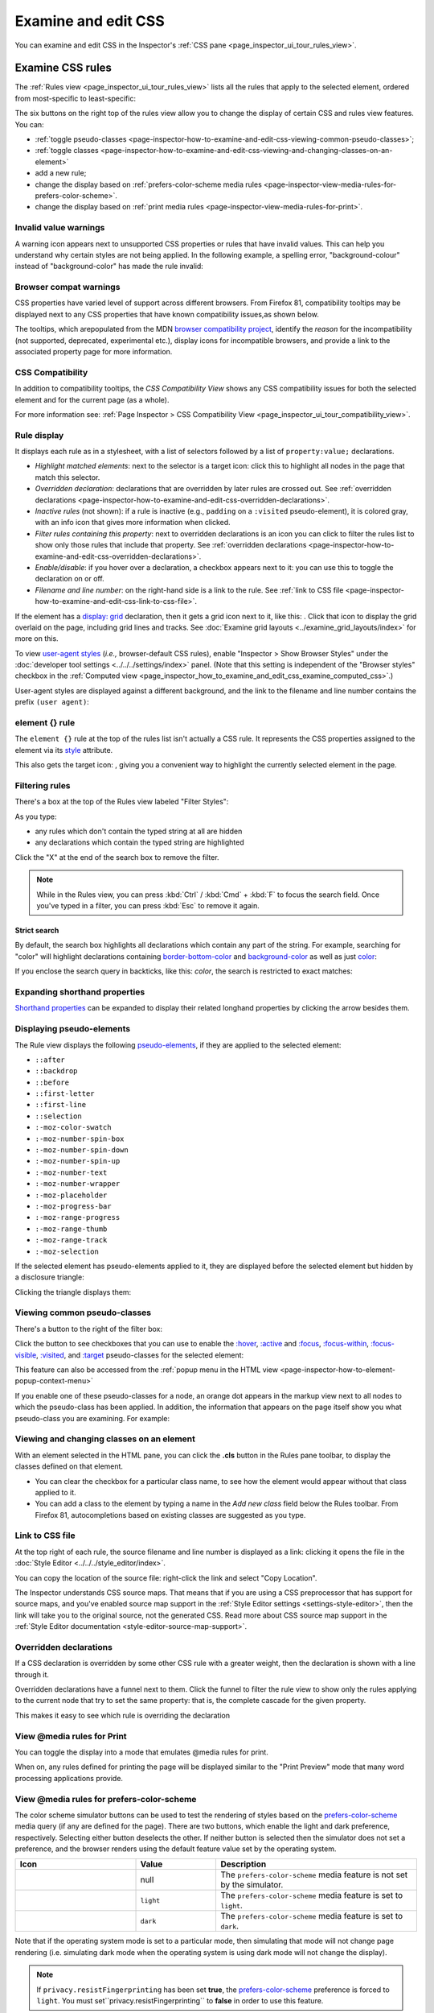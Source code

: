 ====================
Examine and edit CSS
====================

You can examine and edit CSS in the Inspector's :ref:`CSS pane <page_inspector_ui_tour_rules_view>`.


.. _page-inspector-how-to-examine-and-edit-css-examine-css-rules:

Examine CSS rules
*****************

The :ref:`Rules view <page_inspector_ui_tour_rules_view>` lists all the rules that apply to the selected element, ordered from most-specific to least-specific:

.. image:: rules_view_ff_87.png
  :alt: Rules view panel as of Firefox 87
  :class: border


The six buttons on the right top of the rules view allow you to change the display of certain CSS and rules view features. You can:


- :ref:`toggle pseudo-classes <page-inspector-how-to-examine-and-edit-css-viewing-common-pseudo-classes>`;
- :ref:`toggle classes <page-inspector-how-to-examine-and-edit-css-viewing-and-changing-classes-on-an-element>`
- add a new rule;
- change the display based on :ref:`prefers-color-scheme media rules <page-inspector-view-media-rules-for-prefers-color-scheme>`.
- change the display based on :ref:`print media rules <page-inspector-view-media-rules-for-print>`.

.. image:: rules_view_buttons_fx_72.png
  :alt: Toolbar buttons of the Rules view, as of Fx 72
  :class: center


Invalid value warnings
----------------------

A warning icon appears next to unsupported CSS properties or rules that have invalid values. This can help you understand why certain styles are not being applied. In the following example, a spelling error, "background-colour" instead of "background-color" has made the rule invalid:

.. image:: invalid_property.png
  :class: border


Browser compat warnings
-----------------------

CSS properties have varied level of support across different browsers. From Firefox 81, compatibility tooltips may be displayed next to any CSS properties that have known compatibility issues,as shown below.

.. image:: firefox_compatibility_tootips.jpg
  :alt: Tooltip displayed next to CSS element. Hover to find out browsers with compatibility issues.
  :class: center


The tooltips, which arepopulated from the MDN `browser compatibility project <https://github.com/mdn/browser-compat-data>`_, identify the *reason* for the incompatibility (not supported, deprecated, experimental etc.), display icons for incompatible browsers, and provide a link to the associated property page for more information.


CSS Compatibility
-----------------

In addition to compatibility tooltips, the *CSS Compatibility View* shows any CSS compatibility issues for both the selected element and for the current page (as a whole).

.. image:: compat_view.png
  :alt: Screenshot of the Compatibility view
  :class: center


For more information see: :ref:`Page Inspector > CSS Compatibility View <page_inspector_ui_tour_compatibility_view>`.


Rule display
------------

It displays each rule as in a stylesheet, with a list of selectors followed by a list of ``property:value;`` declarations.

.. image:: rules_pane.png
  :class: center


- *Highlight matched elements*: next to the selector is a target icon: click this to highlight all nodes in the page that match this selector.
- *Overridden declaration*: declarations that are overridden by later rules are crossed out. See :ref:`overridden declarations <page-inspector-how-to-examine-and-edit-css-overridden-declarations>`.
- *Inactive rules* (not shown): if a rule is inactive (e.g., ``padding`` on a ``:visited`` pseudo-element), it is colored gray, with an info icon that gives more information when clicked.
- *Filter rules containing this property*: next to overridden declarations is an icon you can click to filter the rules list to show only those rules that include that property. See :ref:`overridden declarations <page-inspector-how-to-examine-and-edit-css-overridden-declarations>`.
- *Enable/disable*: if you hover over a declaration, a checkbox appears next to it: you can use this to toggle the declaration on or off.
- *Filename and line number*: on the right-hand side is a link to the rule. See :ref:`link to CSS file <page-inspector-how-to-examine-and-edit-css-link-to-css-file>`.


.. |image1| image:: screen_shot_2016-12-16_at_10.51.15_am.png
  :width: 20

If the element has a `display: grid <https://developer.mozilla.org/en-US/docs/Web/CSS/display>`_ declaration, then it gets a grid icon next to it, like this: |image1|. Click that icon to display the grid overlaid on the page, including grid lines and tracks. See :doc:`Examine grid layouts <../examine_grid_layouts/index>` for more on this.

To view `user-agent styles <https://developer.mozilla.org/en-US/docs/Web/CSS/Cascade>`_ (*i.e.,* browser-default CSS rules), enable "Inspector > Show Browser Styles" under the :doc:`developer tool settings <../../../settings/index>` panel. (Note that this setting is independent of the "Browser styles" checkbox in the :ref:`Computed view <page_inspector_how_to_examine_and_edit_css_examine_computed_css>`.)

User-agent styles are displayed against a different background, and the link to the filename and line number contains the prefix ``(user agent)``:

.. image:: user-agent_css.png
  :class: border


.. _page_inspector_how_to_examine_and_edit_css_element_rule:

element {} rule
---------------

The ``element {}`` rule at the top of the rules list isn't actually a CSS rule. It represents the CSS properties assigned to the element via its `style <https://developer.mozilla.org/en-US/docs/Web/HTML/Global_attributes#attr-style>`_ attribute.

.. |image2| image:: target-icon.png
  :width: 20

This also gets the target icon: |image2|, giving you a convenient way to highlight the currently selected element in the page.


Filtering rules
---------------

There's a box at the top of the Rules view labeled "Filter Styles":

.. image:: filter_rules.png
  :class: border

As you type:

- any rules which don't contain the typed string at all are hidden
- any declarations which contain the typed string are highlighted

.. image:: filtered_rules.png
  :class: border

Click the "X" at the end of the search box to remove the filter.

.. note::
  While in the Rules view, you can press :kbd:`Ctrl` / :kbd:`Cmd` + :kbd:`F` to focus the search field. Once you've typed in a filter, you can press :kbd:`Esc` to remove it again.


.. raw:: html

  <iframe width="560" height="315" src="https://www.youtube.com/embed/9w8vDIWqnAE" title="YouTube video player" frameborder="0" allow="accelerometer; autoplay; clipboard-write; encrypted-media; gyroscope; picture-in-picture" allowfullscreen></iframe>
  <br/>
  <br/>

Strict search
~~~~~~~~~~~~~

By default, the search box highlights all declarations which contain any part of the string. For example, searching for "color" will highlight declarations containing `border-bottom-color <https://developer.mozilla.org/en-US/docs/Web/CSS/border-bottom-color>`_ and `background-color <https://developer.mozilla.org/en-US/docs/Web/CSS/background-color>`_ as well as just `color <https://developer.mozilla.org/en-US/docs/Web/CSS/color>`_:

.. image:: filter_rules_2.png
  :class: border

If you enclose the search query in backticks, like this: `color`, the search is restricted to exact matches:

.. image:: filter_rules_2_strict.png
  :class: border


Expanding shorthand properties
------------------------------

`Shorthand properties <https://developer.mozilla.org/en-US/docs/Web/CSS/Shorthand_properties>`_ can be expanded to display their related longhand properties by clicking the arrow besides them.


Displaying pseudo-elements
--------------------------

The Rule view displays the following `pseudo-elements <https://developer.mozilla.org/en-US/docs/Web/CSS/Pseudo-elements>`_, if they are applied to the selected element:

- ``::after``
- ``::backdrop``
- ``::before``
- ``::first-letter``
- ``::first-line``
- ``::selection``
- ``:-moz-color-swatch``
- ``:-moz-number-spin-box``
- ``:-moz-number-spin-down``
- ``:-moz-number-spin-up``
- ``:-moz-number-text``
- ``:-moz-number-wrapper``
- ``:-moz-placeholder``
- ``:-moz-progress-bar``
- ``:-moz-range-progress``
- ``:-moz-range-thumb``
- ``:-moz-range-track``
- ``:-moz-selection``

If the selected element has pseudo-elements applied to it, they are displayed before the selected element but hidden by a disclosure triangle:

.. image:: pseudo-elements.png
  :class: border


Clicking the triangle displays them:

.. image:: pseudo-elements_displayed.png
  :class: border


.. _page-inspector-how-to-examine-and-edit-css-viewing-common-pseudo-classes:

Viewing common pseudo-classes
-----------------------------

There's a button to the right of the filter box:

.. image:: show_pseudo_classes.png
  :class: border


Click the button to see checkboxes that you can use to enable the `:hover <https://developer.mozilla.org/en-US/docs/Web/CSS/:hover>`_, `:active <https://developer.mozilla.org/en-US/docs/Web/CSS/:active>`_ and `:focus <https://developer.mozilla.org/en-US/docs/Web/CSS/:focus>`_, `:focus-within <https://developer.mozilla.org/en-US/docs/Web/CSS/:focus-within>`_, `:focus-visible <https://developer.mozilla.org/en-US/docs/Web/CSS/:focus-visible>`_, `:visited <https://developer.mozilla.org/en-US/docs/Web/CSS/:visited>`_, and `:target <https://developer.mozilla.org/en-US/docs/Web/CSS/:target>`_ pseudo-classes for the selected element:


.. image:: show_pseudo_classes_hover.png
  :class: border

This feature can also be accessed from the :ref:`popup menu in the HTML view <page-inspector-how-to-element-popup-context-menu>`

If you enable one of these pseudo-classes for a node, an orange dot appears in the markup view next to all nodes to which the pseudo-class has been applied. In addition, the information that appears on the page itself show you what pseudo-class you are examining. For example:

.. image:: hover_indicators.png
  :class: border


.. _page-inspector-how-to-examine-and-edit-css-viewing-and-changing-classes-on-an-element:

Viewing and changing classes on an element
------------------------------------------

With an element selected in the HTML pane, you can click the **.cls** button in the Rules pane toolbar, to display the classes defined on that element.


- You can clear the checkbox for a particular class name, to see how the element would appear without that class applied to it.
- You can add a class to the element by typing a name in the *Add new class* field below the Rules toolbar. From Firefox 81, autocompletions based on existing classes are suggested as you type.


.. _page-inspector-how-to-examine-and-edit-css-link-to-css-file:

Link to CSS file
----------------

At the top right of each rule, the source filename and line number is displayed as a link: clicking it opens the file in the :doc:`Style Editor <../../../style_editor/index>`.

You can copy the location of the source file: right-click the link and select "Copy Location".

The Inspector understands CSS source maps. That means that if you are using a CSS preprocessor that has support for source maps, and you've enabled source map support in the :ref:`Style Editor settings <settings-style-editor>`, then the link will take you to the original source, not the generated CSS. Read more about CSS source map support in the :ref:`Style Editor documentation <style-editor-source-map-support>`.


.. _page-inspector-how-to-examine-and-edit-css-overridden-declarations:

Overridden declarations
-----------------------

If a CSS declaration is overridden by some other CSS rule with a greater weight, then the declaration is shown with a line through it.

Overridden declarations have a funnel next to them. Click the funnel to filter the rule view to show only the rules applying to the current node that try to set the same property: that is, the complete cascade for the given property.

This makes it easy to see which rule is overriding the declaration


.. _page-inspector-view-media-rules-for-print:

View @media rules for Print
---------------------------

You can toggle the display into a mode that emulates @media rules for print.

.. raw:: html

  <iframe width="560" height="315" src="https://www.youtube.com/embed/AEmq9hNDOGU" title="YouTube video player" frameborder="0" allow="accelerometer; autoplay; clipboard-write; encrypted-media; gyroscope; picture-in-picture" allowfullscreen></iframe>
  <br/>
  <br/>


When on, any rules defined for printing the page will be displayed similar to the "Print Preview" mode that many word processing applications provide.


.. _page-inspector-view-media-rules-for-prefers-color-scheme:

View @media rules for prefers-color-scheme
------------------------------------------

The color scheme simulator buttons can be used to test the rendering of styles based on the `prefers-color-scheme <https://developer.mozilla.org/en-US/docs/Web/CSS/@media/prefers-color-scheme>`_ media query (if any are defined for the page). There are two buttons, which enable the light and dark preference, respectively. Selecting either button deselects the other. If neither button is selected then the simulator does not set a preference, and the browser renders using the default feature value set by the operating system.


.. |image3| image:: color_scheme_null.png
  :class: border

.. |image4| image:: color_scheme_light.png
  :class: border

.. |image5| image:: color_scheme_dark.png
  :class: border


.. list-table::
  :widths: 30 20 50
  :header-rows: 1

  * - Icon
    - Value
    - Description

  * - |image3|
    - null
    - The ``prefers-color-scheme`` media feature is not set by the simulator.


  * - |image4|
    - ``light``
    - The ``prefers-color-scheme`` media feature is set to ``light``.

  * - |image5|
    - ``dark``
    - The ``prefers-color-scheme`` media feature is set to ``dark``.


Note that if the operating system mode is set to a particular mode, then simulating that mode will not change page rendering (i.e. simulating dark mode when the operating system is using dark mode will not change the display).

.. note::
  If ``privacy.resistFingerprinting`` has been set **true**, the `prefers-color-scheme <https://developer.mozilla.org/en-US/docs/Web/CSS/@media/prefers-color-scheme>`_ preference is forced to ``light``. You must set``privacy.resistFingerprinting`` to **false** in order to use this feature.


.. _page_inspector_how_to_examine_and_edit_css_examine_computed_css:

Examine computed CSS
********************

To see the complete computed CSS for the selected element, select the :ref:`Computed panel <page_inspector_ui_tour_computed_view>` in the righthand pane.This panel shows the calculated value that each CSS property has for the selected element. (This calculated value is exactly the same as what `getComputedStyle <https://developer.mozilla.org/en-US/docs/Web/API/Window/getComputedStyle>`_ would return.)

.. image:: computed_css.png
  :class: border


You can :kbd:`Tab` through the stylesto select them, and you can find more information about each property— pressing :kbd:`F1` on a selected property will open up its MDN reference page.

Clicking the arrow next to the property name (or pressing :kbd:`Enter` or :kbd:`Space` while it is selected) shows the rule that set this value, along with a link to the source filename and line number:

.. image:: computed_css_details.png
  :class: border


By default, this view only shows values that have been explicitly set by the page: to see all values, click the "Browser styles" box. You can :kbd:`Tab` through the filenames/line numbers; pressing :kbd:`Enter`/:kbd:`Return` will open up the relevant file at that point in the :doc:`Style Editor <../../../style_editor/index>`.

Typing in the search box performs a live filtering of the list, so, for example, if you just want to see font-related settings, you can type "font" in the search box, and only properties with "font" in the name will be listed. You can also search for the values of properties: to find the rule responsible for setting the font to "Lucida Grande", type that in the search box.

.. note::
  While in the Computed view, you can press :kbd:`Ctrl` / :kbd:`Cmd` + :kbd:`F` to focus the search field. Once you've typed in a filter, you can press :kbd:`Esc` to remove it again.


Edit rules
**********

If you click on a declaration or a selector in the Rules view you can edit it and see the results immediately. You can also :kbd:`Tab` through the different existing properties and values, and start editing them by pressing :kbd:`Enter` or :kbd:`Space`. To add a new declaration to a rule, click on the last line of the rule (the line occupied by the closing brace).

As you start typing a property name, you'll see a list of autocomplete suggestions. Press:kbd:`Tab` to accept the current suggestion or :kbd:`Up` and :kbd:`Down` to move through the list. The default choice is the most common property that starts with the letters you've typed. For example, here the user has typed "c" and the default choice is "color":

.. image:: edit_rule_autocomplete.png
  :class: border


If you enter an invalid value for a property when editing it, or an unknown property name, a yellow alert icon appears besides the declaration.

Edits that you make in the Rules view are reflected in the :doc:`Style Editor <../../../style_editor/index>`, and vice versa. Any changes you make are temporary: reloading the page will restore the original styling.

While you're editing CSS, the context menu you'll see is the normal one for working with editable text:

.. image:: editable-context-menu.png
  :class: center


CSS variable autocompletion
---------------------------

`CSS variable names <https://developer.mozilla.org/en-US/docs/Web/CSS/Using_CSS_custom_properties>`_ will auto-complete depending on the variables defined in the CSS. If you enter ``var(`` into a property value and then type a dash (``-``), any variables you have declared in your CSS will then appear in an autocomplete list, which shows a color swatch so you can see exactly what color each variable choice is storing (`bug 1451211 <https://bugzilla.mozilla.org/show_bug.cgi?id=1451211>`_)

.. image:: edit_rule_var_autocomplete.png
  :class: border


In addition, hovering over a CSS variable name brings up a tooltip showing what color value is stored in that variable `bug 1431949 <https://bugzilla.mozilla.org/show_bug.cgi?id=1431949>`_.

.. image:: var_value.png
  :class: border


Editing keyboard shortcuts
--------------------------

You can use the arrow and page up/down keys (along with others) to increase/decrease numeric rules while editing:


- The :kbd:`Up` arrow increments values by 1 — for example, "1px" changes to "2px".
- :kbd:`Shift` + :kbd:`Up`/:kbd:`Down` increments or decrements values by 10.
- :kbd:`Ctrl` + :kbd:`Up`/:kbd:`Down` (on Linux and Windows) or :kbd:`Alt` + :kbd:`Up`/:kbd:`Down` (on Mac) increments or decrements values by 0.1.
- :kbd:`Shift` + :kbd:`Page up`/:kbd:`Page down` increments or decrements values by 100.


Track changes
-------------

When you are editing the rules in the rules view, you can see the changes you have made in the Changes pane.

.. image:: track_changes.png
  :class: border


.. note::
  You can view changes made to the rules view only. If you edit the CSS using the Style Editor, the changes will not be shown in the changes pane.

  Also remember, as noted above, that changes you make to the CSS rules are temporary and will be reset if you reload the page.


If you are satisfied with the changes you have made, you can copy the new settings to page the edited rule into your stylesheet. Right-click on the changes panel and select **Copy Rule** from the context menu.

.. image:: save_changes_panel.png
  :class: border


The Copy Rule command copies the entire element, class, or id definition, including any unchanged rules and the rules that describe your changes. For example, copying the changes in the preceding image, you get the following:

.. code-block:: css

  .text-content p {
    box-sizing:border-box;
    max-width:24rem;
    text-decoration: underline;
    color: cadetblue;
    font-weight: bold;
  }


.. _page_inspector_how_to_examine_and_edit_css_add_rules:

Add rules
*********

You can add new rules in the Rules view. Just right-click to show the context menu and select "Add rule". This will add a new CSS rule whose selector matches the currently selected node.

.. image:: add_new_rule.png
  :class: border


There's also a button that enables you to do the same thing:

.. image:: rules_panel.png
  :class: border


Copy rules
**********

To copy rules, and pieces of rules, use one of the following context menu items in the Rules view:


- Copy Rule
- Copy Selector
- Copy Property Declaration
- Copy Property Name
- Copy Property Value

.. image:: rules_context_menu.png
  :class: center


See also
********

- Complete list of Page Inspector :ref:`Keyboard shortcuts <keyboard-shortcuts-page-inspector>`.
- The Inspector also includes a number of specialized tools for working with particular CSS features, such as colors, fonts, and animations. To read about these see the list of :doc:`how to guides <../../index>`.
